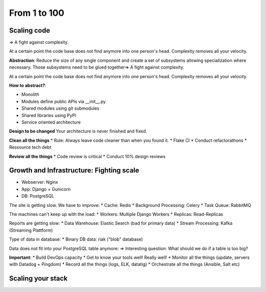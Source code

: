 From 1 to 100
=============

Scaling code
------------
=> A fight against complexity.

At a certain point the code base does not find
anymore into one person's head. Complexity removes
all your velocity.

**Abstraction**: Reduce the size of any single component
and create a set of subsystems allowing specialization
where necessary. Those subsystems need to be glued 
together=> A fight against complexity.

At a certain point the code base does not find
anymore into one person's head. Complexity removes
all your velocity.

**How to abstract?**: 

* Monolith
* Modules define public APIs via __init__.py
* Shared modules using git submodules
* Shared libraries using PyPI
* Service oriented architecture

**Design to be changed**
Your architecture is never finished and fixed.

**Clean all the things**
* Rule: Always leave code cleaner than when you found it.
* Flake CI
* Conduct refactorathons
* Ressource tech debt


**Review all the things**
* Code review is critical
* Conduct 10% design reviews 


Growth and Infrastructure: Fighting scale
-----------------------------------------
* Webserver: Nginx
* App: Django + Gunicorn
* DB: PostgreSQL

The site is getting slow. We have to improve:
* Cache: Redis
* Background Processing: Celery
* Task Queue: RabbitMQ

The machines can't keep up with the load:
* Workers: Multiple Django Workers
* Replicas: Read-Replicas

Reports are getting slow:
* Data Warehouse: Elastic Search (bad for primary data)
* Stream Processing: Kafka (Streaming Plattform)

Type of data in database:
* Binary DB data: riak ("blob" database)

Data does not fit into your PostgreSQL table anymore:
=> Interesting question: What should we do if a table is too big?


**Important:** 
* Build DevOps capacity
* Get to know your tools well! Really well!
* Monitor all the things (update, servers with Datadog + Pingdom)
* Record all the things (logs, ELK, datatig)
* Orchestrate all the things (Ansible, Salt etc)


Scaling your stack
------------------
